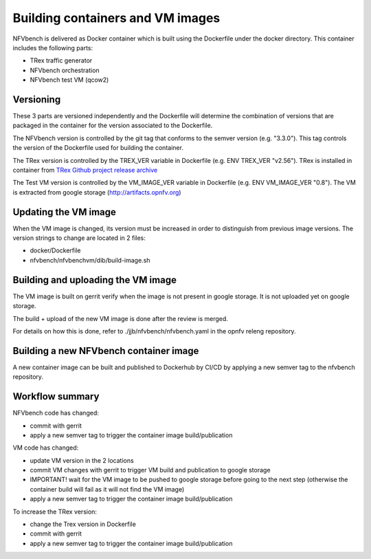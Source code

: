 
.. This work is licensed under a Creative Commons Attribution 4.0 International
.. License.
.. http://creativecommons.org/licenses/by/4.0
.. (c) Cisco Systems, Inc

Building containers and VM images
=================================

NFVbench is delivered as Docker container which is built using the Dockerfile under the docker directory.
This container includes the following parts:

- TRex traffic generator
- NFVbench orchestration
- NFVbench test VM (qcow2)

Versioning
----------
These 3 parts are versioned independently and the Dockerfile will determine the combination of versions that
are packaged in the container for the version associated to the Dockerfile.

The NFVbench version is controlled by the git tag that conforms to the semver version (e.g. "3.3.0").
This tag controls the version of the Dockerfile used for building the container.

The TRex version is controlled by the TREX_VER variable in Dockerfile (e.g. ENV TREX_VER "v2.56").
TRex is installed in container from `TRex Github project release archive <https://github.com/cisco-system-traffic-generator/trex-core/releases>`_

The Test VM version is controlled by the VM_IMAGE_VER variable in Dockerfile (e.g. ENV VM_IMAGE_VER "0.8").
The VM is extracted from google storage (http://artifacts.opnfv.org)

Updating the VM image
---------------------

When the VM image is changed, its version must be increased in order to distinguish from previous image versions.
The version strings to change are located in 2 files:

- docker/Dockerfile
- nfvbench/nfvbenchvm/dib/build-image.sh

Building and uploading the VM image
-----------------------------------
The VM image is built on gerrit verify when the image is not present in google storage.
It is not uploaded yet on google storage.

The build + upload of the new VM image is done after the review is merged.

For details on how this is done, refer to ./jjb/nfvbench/nfvbench.yaml in the opnfv releng repository.

Building a new NFVbench container image
---------------------------------------
A new container image can be built and published to Dockerhub by CI/CD by applying a new semver tag to the
nfvbench repository.


Workflow summary
----------------

NFVbench code has changed:

- commit with gerrit
- apply a new semver tag to trigger the container image build/publication

VM code has changed:

- update VM version in the 2 locations
- commit VM changes with gerrit to trigger VM build and publication to google storage
- IMPORTANT! wait for the VM image to be pushed to google storage before going to the next step
  (otherwise the container build will fail as it will not find the VM image)
- apply a new semver tag to trigger the container image build/publication

To increase the TRex version:

- change the Trex version in Dockerfile
- commit with gerrit
- apply a new semver tag to trigger the container image build/publication
